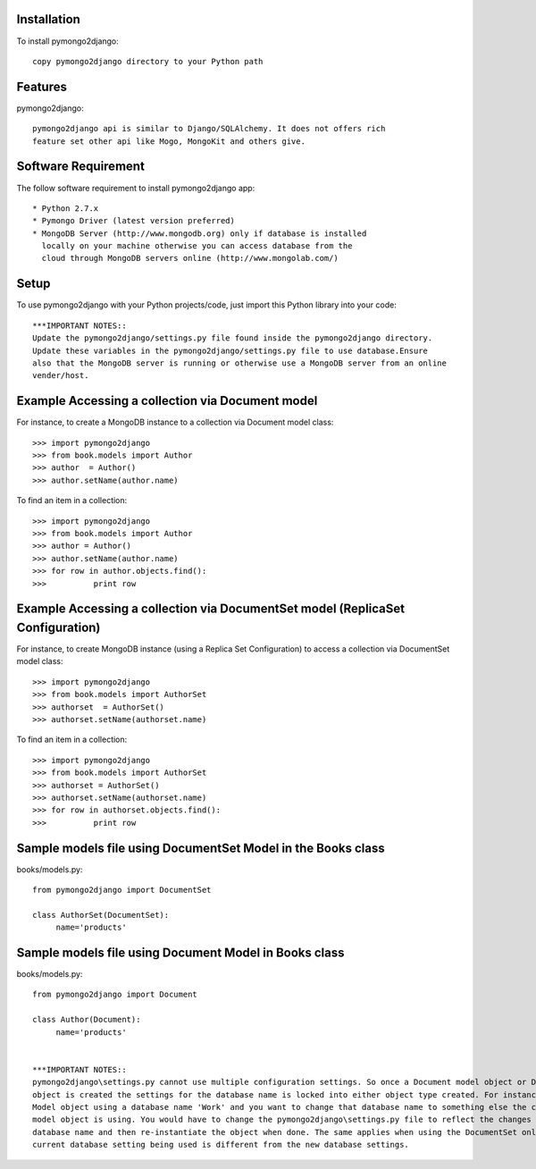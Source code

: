 Installation
============

To install pymongo2django::

   copy pymongo2django directory to your Python path

Features
========

pymongo2django::

  pymongo2django api is similar to Django/SQLAlchemy. It does not offers rich 
  feature set other api like Mogo, MongoKit and others give.  


Software Requirement
====================

The follow software requirement to install pymongo2django app::
	
   * Python 2.7.x
   * Pymongo Driver (latest version preferred)
   * MongoDB Server (http://www.mongodb.org) only if database is installed
     locally on your machine otherwise you can access database from the 
     cloud through MongoDB servers online (http://www.mongolab.com/)

Setup
=====
To use pymongo2django with your Python projects/code, just import this Python library into your code::

 ***IMPORTANT NOTES::
 Update the pymongo2django/settings.py file found inside the pymongo2django directory. 
 Update these variables in the pymongo2django/settings.py file to use database.Ensure 
 also that the MongoDB server is running or otherwise use a MongoDB server from an online 
 vender/host.

Example Accessing a collection via Document model
=================================================

For instance, to create a MongoDB instance to a collection via Document model class::

   >>> import pymongo2django
   >>> from book.models import Author
   >>> author  = Author()
   >>> author.setName(author.name)
   
To find an item in a collection::

   >>> import pymongo2django
   >>> from book.models import Author
   >>> author = Author()
   >>> author.setName(author.name)
   >>> for row in author.objects.find():
   >>> 		print row

Example Accessing a collection via DocumentSet model (ReplicaSet Configuration)
===============================================================================

For instance, to create MongoDB instance (using a Replica Set Configuration) to access a 
collection via DocumentSet model class::

   >>> import pymongo2django
   >>> from book.models import AuthorSet
   >>> authorset  = AuthorSet()
   >>> authorset.setName(authorset.name)
   
To find an item in a collection::

   >>> import pymongo2django
   >>> from book.models import AuthorSet
   >>> authorset = AuthorSet()
   >>> authorset.setName(authorset.name)
   >>> for row in authorset.objects.find():
   >>> 		print row


Sample models file using DocumentSet Model in the Books class
=============================================================
books/models.py::

 from pymongo2django import DocumentSet

 class AuthorSet(DocumentSet):
      name='products'     


Sample models file using Document Model in Books class
======================================================
books/models.py::

 from pymongo2django import Document

 class Author(Document):
      name='products'


 ***IMPORTANT NOTES:: 
 pymongo2django\settings.py cannot use multiple configuration settings. So once a Document model object or DocumentSet 
 object is created the settings for the database name is locked into either object type created. For instance a Document 
 Model object using a database name 'Work' and you want to change that database name to something else the current Document 
 model object is using. You would have to change the pymongo2django\settings.py file to reflect the changes for the new 
 database name and then re-instantiate the object when done. The same applies when using the DocumentSet only where the 
 current database setting being used is different from the new database settings.
